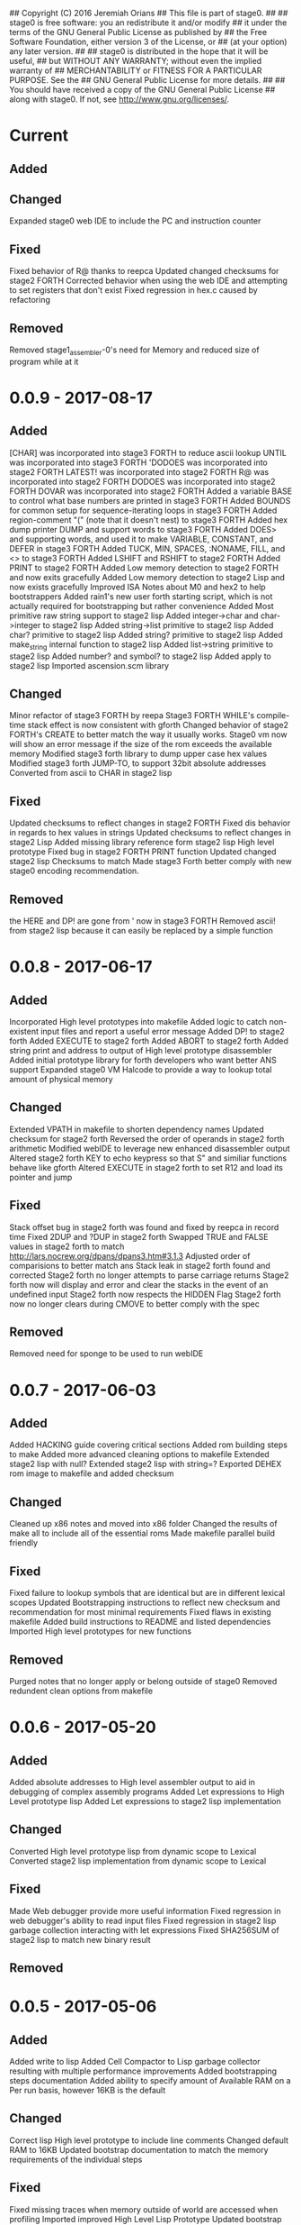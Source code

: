 ## Copyright (C) 2016 Jeremiah Orians
## This file is part of stage0.
##
## stage0 is free software: you an redistribute it and/or modify
## it under the terms of the GNU General Public License as published by
## the Free Software Foundation, either version 3 of the License, or
## (at your option) any later version.
##
## stage0 is distributed in the hope that it will be useful,
## but WITHOUT ANY WARRANTY; without even the implied warranty of
## MERCHANTABILITY or FITNESS FOR A PARTICULAR PURPOSE.  See the
## GNU General Public License for more details.
##
## You should have received a copy of the GNU General Public License
## along with stage0.  If not, see <http://www.gnu.org/licenses/>.

* Current
** Added

** Changed
Expanded stage0 web IDE to include the PC and instruction counter

** Fixed
Fixed behavior of R@ thanks to reepca
Updated changed checksums for stage2 FORTH
Corrected behavior when using the web IDE and attempting to set registers that don't exist
Fixed regression in hex.c caused by refactoring

** Removed
Removed stage1_assembler-0's need for Memory and reduced size of program while at it

* 0.0.9 - 2017-08-17
** Added
[CHAR] was incorporated into stage3 FORTH to reduce ascii lookup
UNTIL was incorporated into stage3 FORTH
'DODOES was incorporated into stage2 FORTH
LATEST! was incorporated into stage2 FORTH
R@ was incorporated into stage2 FORTH
DODOES was incorporated into stage2 FORTH
DOVAR was incorporated into stage2 FORTH
Added a variable BASE to control what base numbers are printed in stage3 FORTH
Added BOUNDS for common setup for sequence-iterating loops in stage3 FORTH
Added region-comment "(" (note that it doesn't nest) to stage3 FORTH
Added hex dump printer DUMP and support words to stage3 FORTH
Added DOES> and supporting words, and used it to make VARIABLE, CONSTANT, and DEFER in stage3 FORTH
Added TUCK, MIN, SPACES, :NONAME, FILL, and <> to stage3 FORTH
Added LSHIFT and RSHIFT to stage2 FORTH
Added PRINT to stage2 FORTH
Added Low memory detection to stage2 FORTH and now exits gracefully
Added Low memory detection to stage2 Lisp and now exists gracefully
Improved ISA Notes about M0 and hex2 to help bootstrappers
Added rain1's new user forth starting script, which is not actually required for bootstrapping but rather convenience
Added Most primitive raw string support to stage2 lisp
Added integer->char and char->integer to stage2 lisp
Added string->list primitive to stage2 lisp
Added char? primitive to stage2 lisp
Added string? primitive to stage2 lisp
Added make_string internal function to stage2 lisp
Added list->string primitive to stage2 lisp
Added number? and symbol? to stage2 lisp
Added apply to stage2 lisp
Imported ascension.scm library

** Changed
Minor refactor of stage3 FORTH by reepa
Stage3 FORTH WHILE's compile-time stack effect is now consistent with gforth
Changed behavior of stage2 FORTH's CREATE to better match the way it usually works.
Stage0 vm now will show an error message if the size of the rom exceeds the available memory
Modified stage3 forth library to dump upper case hex values
Modified stage3 forth JUMP-TO, to support 32bit absolute addresses
Converted from ascii to CHAR in stage2 lisp

** Fixed
Updated checksums to reflect changes in stage2 FORTH
Fixed dis behavior in regards to hex values in strings
Updated checksums to reflect changes in stage2 Lisp
Added missing library reference form stage2 lisp High level prototype
Fixed bug in stage2 FORTH PRINT function
Updated changed stage2 lisp Checksums to match
Made stage3 Forth better comply with new stage0 encoding recommendation.

** Removed
the HERE and DP! are gone from ' now in stage3 FORTH
Removed ascii! from stage2 lisp because it can easily be replaced by a simple function

* 0.0.8 - 2017-06-17
** Added
Incorporated High level prototypes into makefile
Added logic to catch non-existent input files and report a useful error message
Added DP! to stage2 forth
Added EXECUTE to stage2 forth
Added ABORT to stage2 forth
Added string print and address to output of High level prototype disassembler
Added initial prototype library for forth developers who want better ANS support
Expanded stage0 VM Halcode to provide a way to lookup total amount of physical memory

** Changed
Extended VPATH in makefile to shorten dependency names
Updated checksum for stage2 forth
Reversed the order of operands in stage2 forth arithmetic
Modified webIDE to leverage new enhanced disassembler output
Altered stage2 forth KEY to echo keypress so that S" and similiar functions behave like gforth
Altered EXECUTE in stage2 forth to set R12 and load its pointer and jump

** Fixed
Stack offset bug in stage2 forth was found and fixed by reepca in record time
Fixed 2DUP and ?DUP in stage2 forth
Swapped TRUE and FALSE values in stage2 forth to match http://lars.nocrew.org/dpans/dpans3.htm#3.1.3
Adjusted order of comparisions to better match ans
Stack leak in stage2 forth found and corrected
Stage2 forth no longer attempts to parse carriage returns
Stage2 forth now will display and error and clear the stacks in the event of an undefined input
Stage2 forth now respects the HIDDEN Flag
Stage2 forth now no longer clears during CMOVE to better comply with the spec

** Removed
Removed need for sponge to be used to run webIDE

* 0.0.7 - 2017-06-03
** Added
Added HACKING guide covering critical sections
Added rom building steps to make
Added more advanced cleaning options to makefile
Extended stage2 lisp with null?
Extended stage2 lisp with string=?
Exported DEHEX rom image to makefile and added checksum

** Changed
Cleaned up x86 notes and moved into x86 folder
Changed the results of make all to include all of the essential roms
Made makefile parallel build friendly

** Fixed
Fixed failure to lookup symbols that are identical but are in different lexical scopes
Updated Bootstrapping instructions to reflect new checksum and recommendation for most minimal requirements
Fixed flaws in existing makefile
Added build instructions to README and listed dependencies
Imported High level prototypes for new functions

** Removed
Purged notes that no longer apply or belong outside of stage0
Removed redundent clean options from makefile

* 0.0.6 - 2017-05-20
** Added
Added absolute addresses to High level assembler output to aid in debugging of complex assembly programs
Added Let expressions to High Level prototype lisp
Added Let expressions to stage2 lisp implementation

** Changed
Converted High level prototype lisp from dynamic scope to Lexical
Converted stage2 lisp implementation from dynamic scope to Lexical

** Fixed
Made Web debugger provide more useful information
Fixed regression in web debugger's ability to read input files
Fixed regression in stage2 lisp garbage collection interacting with let expressions
Fixed SHA256SUM of stage2 lisp to match new binary result

** Removed

* 0.0.5 - 2017-05-06
** Added
Added write to lisp
Added Cell Compactor to Lisp garbage collector resulting with multiple performance improvements
Added bootstrapping steps documentation
Added ability to specify amount of Available RAM on a Per run basis, however 16KB is the default

** Changed
Correct lisp High level prototype to include line comments
Changed default RAM to 16KB
Updated bootstrap documentation to match the memory requirements of the individual steps

** Fixed
Fixed missing traces when memory outside of world are accessed when profiling
Imported improved High Level Lisp Prototype
Updated bootstrap documentation to reflect change in Lisp sha256sum caused by recent performance upgrade

** Removed

* 0.0.4 - 2017-02-18
** Added
+ Added missing primitives from High level prototype to lisp implementation
+ Improved Eval's debugging messages

** Changed
+ Readline function no longer displays EOF Char should the user terminate input with Ctrl-d

** Fixed
+ Corrected Eval's processing of ASCII type
+ Make IF statements behave correctly
+ Enabled support for negative numbers
+ Properly display Integer Cells with the value of ZERO

** Removed
+ Removed Eval's default behavior of unknown input

* 0.0.3 - 2017-02-17
** Added
+ Added a primitive Lisp implementation in assembly
+ Gave primitive Lisp an exact garbage collector for CELLs (aka everything but strings)
+ Added a concatination program to make dealing with line macros easier for M0-macro programmers

** Changed
+ Enhanced Forth to better fit memory space

** Fixed
Fixed arrangement of spaces in forth to prevent the small input space bug

** Removed

* 0.0.2 - 2016-11-01
** Added
+ Created xeh tool in C for more cross platform debugging
+ Created M0 in hex2
+ Documented build steps in notes.org
+ Imported CMPSKIP instructions that operate on 2 registers
+ Imported CMPJUMP instructions that operate on 3 registers
+ Incorporated bounds checking on all vm->Memory accesses
+ Wrote the forth implementation in assembly

** Changed
+ Renamed xeh1 files to match current naming standard
+ created roms/ to store previously built roms and expanded .gitignore to prevent binary blobs from being checked in.
+ Revised stage0 Monitor to utilize ANDI and updated the Hex0 version to incorporate the enhancements made previously

** Fixed
+ Fixed leading char bug in M0
+ Updated Checksums to reflect updates in stage1_assembler-2
+ Corrected CMPSKIP(u) to CMPSKIP(u)I to match current naming scheme for instructions
+ Corrected CMPJUMP(u) to CMPJUMP(u)I to match current naming scheme for instructions

** Removed

* 0.0.1 - 2016-10-02
** Added
+ Initial draft of change log added

** Changed
+ Reorganization of Files to group files by stage

** Fixed
+ Line Macro assembler M0 is now self hosting
